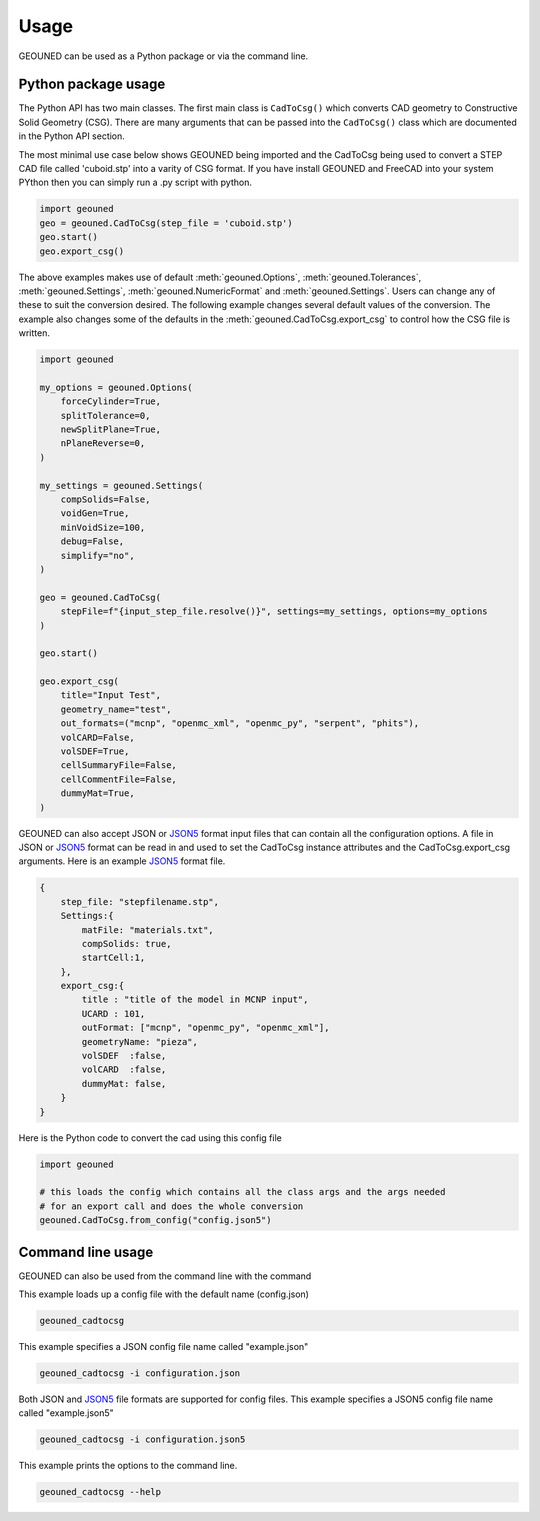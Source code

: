 Usage
=====

GEOUNED can be used as a Python package or via the command line.

Python package usage
--------------------

The Python API has two main classes.
The first main class is ``CadToCsg()`` which converts CAD geometry to Constructive Solid Geometry (CSG).
There are many arguments that can be passed into the ``CadToCsg()`` class which are documented in the Python API section.


The most minimal use case below shows GEOUNED being imported and the CadToCsg being used to convert a STEP CAD file called 'cuboid.stp' into a varity of CSG format. 
If you have install GEOUNED and FreeCAD into your system PYthon then you can simply run a .py script with python.


.. code-block:: python

    import geouned
    geo = geouned.CadToCsg(step_file = 'cuboid.stp')
    geo.start()
    geo.export_csg()

The above examples makes use of default :meth:`geouned.Options`, :meth:`geouned.Tolerances`, :meth:`geouned.Settings`, :meth:`geouned.NumericFormat` and :meth:`geouned.Settings`.
Users can change any of these to suit the conversion desired.
The following example changes several default values of the conversion.
The example also changes some of the defaults in the :meth:`geouned.CadToCsg.export_csg` to control how the CSG file is written.

.. code-block:: python

    import geouned

    my_options = geouned.Options(
        forceCylinder=True,
        splitTolerance=0,
        newSplitPlane=True,
        nPlaneReverse=0,
    )

    my_settings = geouned.Settings(
        compSolids=False,
        voidGen=True,
        minVoidSize=100,
        debug=False,
        simplify="no",
    )

    geo = geouned.CadToCsg(
        stepFile=f"{input_step_file.resolve()}", settings=my_settings, options=my_options
    )

    geo.start()

    geo.export_csg(
        title="Input Test",
        geometry_name="test",
        out_formats=("mcnp", "openmc_xml", "openmc_py", "serpent", "phits"),
        volCARD=False,
        volSDEF=True,
        cellSummaryFile=False,
        cellCommentFile=False,
        dummyMat=True,
    )

GEOUNED can also accept JSON or `JSON5 <https://json5.org/>`_ format input files that can contain all the configuration options.
A file in JSON or `JSON5 <https://json5.org/>`_ format can be read in and used to set the CadToCsg instance attributes and the CadToCsg.export_csg arguments.
Here is an example `JSON5 <https://json5.org/>`_ format file.

.. code-block:: python

    {
        step_file: "stepfilename.stp",
        Settings:{
            matFile: "materials.txt",
            compSolids: true, 
            startCell:1,
        },
        export_csg:{
            title : "title of the model in MCNP input",
            UCARD : 101,
            outFormat: ["mcnp", "openmc_py", "openmc_xml"],
            geometryName: "pieza",
            volSDEF  :false,
            volCARD  :false,
            dummyMat: false,
        }
    }

Here is the Python code to convert the cad using this config file 

.. code-block:: python

    import geouned

    # this loads the config which contains all the class args and the args needed
    # for an export call and does the whole conversion
    geouned.CadToCsg.from_config("config.json5")



Command line usage
------------------

GEOUNED can also be used from the command line with the command

This example loads up a config file with the default name (config.json)

.. code-block:: bash

    geouned_cadtocsg

This example specifies a JSON config file name called "example.json"

.. code-block:: bash

    geouned_cadtocsg -i configuration.json

Both JSON and `JSON5 <https://json5.org/>`_ file formats are supported for config files.
This example specifies a JSON5 config file name called "example.json5"

.. code-block:: bash

    geouned_cadtocsg -i configuration.json5

This example prints the options to the command line.

.. code-block:: bash

    geouned_cadtocsg --help
